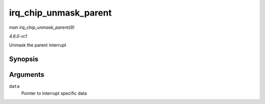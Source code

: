 
.. _API-irq-chip-unmask-parent:

======================
irq_chip_unmask_parent
======================

*man irq_chip_unmask_parent(9)*

*4.6.0-rc1*

Unmask the parent interrupt


Synopsis
========

.. c:function:: void irq_chip_unmask_parent( struct irq_data * data )

Arguments
=========

``data``
    Pointer to interrupt specific data
